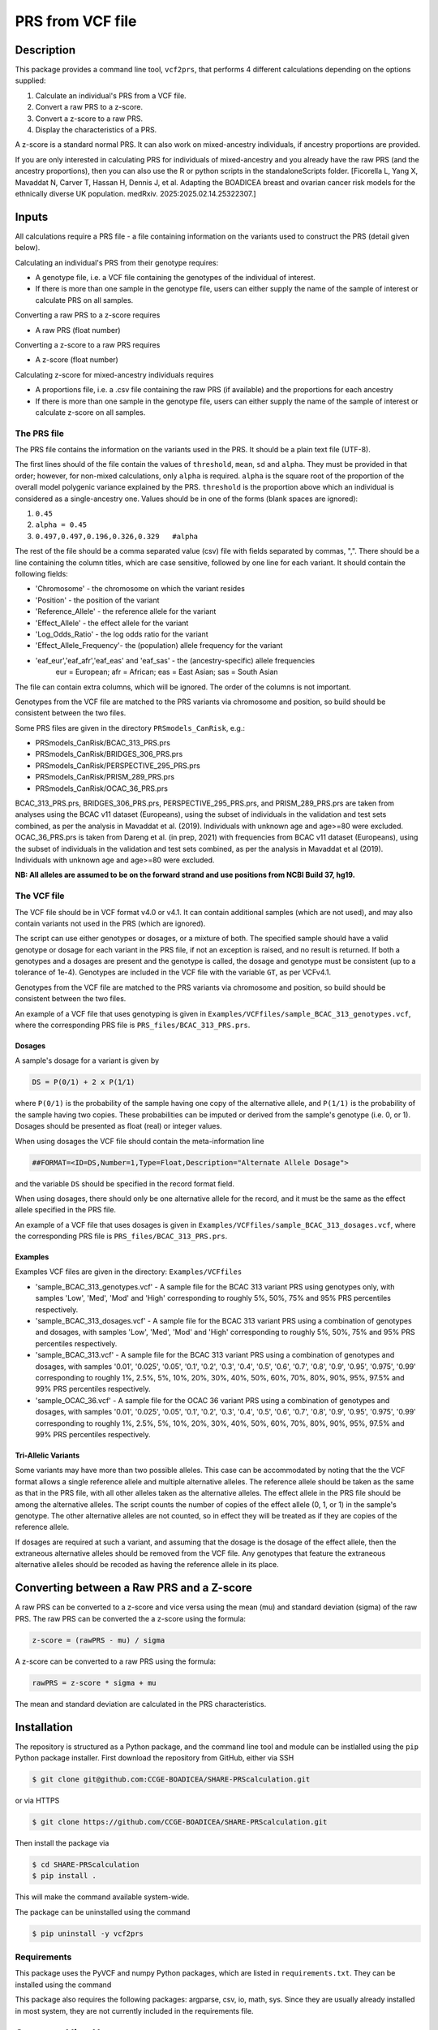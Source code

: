 PRS from VCF file
=================


Description
-----------

This package provides a command line tool, ``vcf2prs``, that performs 4 
different calculations depending on the options supplied:

#. Calculate an individual's PRS from a VCF file.
#. Convert a raw PRS to a z-score.
#. Convert a z-score to a raw PRS.
#. Display the characteristics of a PRS.

A z-score is a standard normal PRS.
It can also work on mixed-ancestry individuals, if ancestry proportions are provided.

If you are only interested in calculating PRS for individuals of mixed-ancestry and you already have the raw PRS 
(and the ancestry proportions), then you can also use the R or python scripts in the standaloneScripts folder.
[Ficorella L, Yang X, Mavaddat N, Carver T, Hassan H, Dennis J, et al. Adapting the BOADICEA breast and ovarian cancer risk models for the ethnically diverse UK population. medRxiv. 2025:2025.02.14.25322307.]


Inputs
------

All calculations require a PRS file - a file containing information on the 
variants used to construct the PRS (detail given below).

Calculating an individual's PRS from their genotype requires:

-  A genotype file, i.e. a VCF file containing the genotypes of the individual of interest.
-  If there is more than one sample in the genotype file, users can either
   supply the name of the sample of interest or calculate PRS on all samples.

Converting a raw PRS to a z-score requires

-  A raw PRS (float number)

Converting a z-score to a raw PRS requires

-  A z-score (float number)

Calculating z-score for mixed-ancestry individuals requires

-  A proportions file, i.e. a .csv file containing the raw PRS (if available) and
   the proportions for each ancestry
-  If there is more than one sample in the genotype file, users can either
   supply the name of the sample of interest or calculate z-score on all samples.


The PRS file
~~~~~~~~~~~~

The PRS file contains the information on the variants used in the PRS.
It should be a plain text file (UTF-8).

The first lines should of the file contain the values of ``threshold``, ``mean``, ``sd`` and ``alpha``.
They must be provided in that order; however, for non-mixed calculations, only ``alpha`` is required.
``alpha`` is the square root of the proportion of the overall model polygenic variance explained by the PRS.
``threshold`` is the proportion above which an individual is considered as a single-ancestry one.
Values should be in one of the forms (blank spaces are ignored):

#. ``0.45``
#. ``alpha = 0.45``
#. ``0.497,0.497,0.196,0.326,0.329   #alpha``


The rest of the file should be a comma separated value (csv) file with
fields separated by commas, ",".
There should be a line containing the column titles, which are case 
sensitive, followed by one line for each variant.
It should contain the following fields:

-  'Chromosome' - the chromosome on which the variant resides
-  'Position' - the position of the variant
-  'Reference\_Allele' - the reference allele for the variant
-  'Effect\_Allele' - the effect allele for the variant
-  'Log\_Odds\_Ratio' - the log odds ratio for the variant
-  'Effect\_Allele\_Frequency'- the (population) allele frequency for the variant
-  'eaf_eur','eaf_afr','eaf_eas' and 'eaf_sas' - the (ancestry-specific) allele frequencies
    eur = European; afr = African; eas = East Asian; sas = South Asian

The file can contain extra columns, which will be ignored.
The order of the columns is not important.

Genotypes from the VCF file are matched to the PRS variants via
chromosome and position, so build should be consistent between the two
files.

Some PRS files are given in the directory ``PRSmodels_CanRisk``, e.g.:

-  PRSmodels\_CanRisk/BCAC\_313\_PRS.prs
-  PRSmodels\_CanRisk/BRIDGES\_306\_PRS.prs
-  PRSmodels\_CanRisk/PERSPECTIVE\_295\_PRS.prs
-  PRSmodels\_CanRisk/PRISM\_289\_PRS.prs
-  PRSmodels\_CanRisk/OCAC\_36\_PRS.prs

BCAC\_313\_PRS.prs, BRIDGES\_306\_PRS.prs, PERSPECTIVE\_295\_PRS.prs, and  
PRISM\_289\_PRS.prs are taken from analyses using the BCAC v11
dataset (Europeans), using the subset of individuals in the validation
and test sets combined, as per the analysis in Mavaddat et al. (2019).
Individuals with unknown age and age>=80 were excluded.
OCAC\_36\_PRS.prs is taken from Dareng et al. (in prep, 2021) with
frequencies from BCAC v11 dataset (Europeans), using the subset of
individuals in the validation and test sets combined, as per the
analysis in Mavaddat et al (2019).
Individuals with unknown age and age>=80 were excluded.

**NB: All alleles are assumed to be on the forward strand and use
positions from NCBI Build 37, hg19.**


The VCF file
~~~~~~~~~~~~

The VCF file should be in VCF format v4.0 or v4.1.
It can contain additional samples (which are not used), and may also
contain variants not used in the PRS (which are ignored).

The script can use either genotypes or dosages, or a mixture of both.
The specified sample should have a valid genotype or dosage for each
variant in the PRS file, if not an exception is raised, and no result is
returned.
If both a genotypes and a dosages are present and the genotype is
called, the dosage and genotype must be consistent (up to a tolerance of
1e-4).
Genotypes are included in the VCF file with the variable ``GT``, as
per VCFv4.1.

Genotypes from the VCF file are matched to the PRS variants via
chromosome and position, so build should be consistent between the two
files.

An example of a VCF file that uses genotyping is given in
``Examples/VCFfiles/sample_BCAC_313_genotypes.vcf``, where the corresponding
PRS file is ``PRS_files/BCAC_313_PRS.prs``.

Dosages
^^^^^^^

A sample's dosage for a variant is given by

.. code::

   DS = P(0/1) + 2 x P(1/1)

where ``P(0/1)`` is the probability of the sample having one copy of
the alternative allele, and ``P(1/1)`` is the probability of the sample
having two copies.
These probabilities can be imputed or derived from the sample's
genotype (i.e. 0, or 1).
Dosages should be presented as float (real) or integer values.

When using dosages the VCF file should contain the meta-information
line

.. code::

   ##FORMAT=<ID=DS,Number=1,Type=Float,Description="Alternate Allele Dosage">

and the variable ``DS`` should be specified in the record format
field.

When using dosages, there should only be one alternative allele for the
record, and it must be the same as the effect allele specified in the
PRS file.

An example of a VCF file that uses dosages is given in
``Examples/VCFfiles/sample_BCAC_313_dosages.vcf``, where the corresponding
PRS file is ``PRS_files/BCAC_313_PRS.prs``.

Examples
^^^^^^^^

Examples VCF files are given in the directory: ``Examples/VCFfiles``

-  'sample\_BCAC\_313\_genotypes.vcf' - A sample file for the BCAC 313
   variant PRS using genotypes only, with samples 'Low', 'Med', 'Mod'
   and 'High' corresponding to roughly 5%, 50%, 75% and 95% PRS
   percentiles respectively.
-  'sample\_BCAC\_313\_dosages.vcf' - A sample file for the BCAC 313
   variant PRS using a combination of genotypes and dosages, with
   samples 'Low', 'Med', 'Mod' and 'High' corresponding to roughly 5%,
   50%, 75% and 95% PRS percentiles respectively.
-  'sample\_BCAC\_313.vcf' - A sample file for the BCAC 313 variant PRS
   using a combination of genotypes and dosages, with samples '0.01',
   '0.025', '0.05', '0.1', '0.2', '0.3', '0.4', '0.5', '0.6', '0.7',
   '0.8', '0.9', '0.95', '0.975', '0.99' corresponding to roughly 1%,
   2.5%, 5%, 10%, 20%, 30%, 40%, 50%, 60%, 70%, 80%, 90%, 95%, 97.5% and
   99% PRS percentiles respectively.
-  'sample\_OCAC\_36.vcf' - A sample file for the OCAC 36 variant PRS
   using a combination of genotypes and dosages, with samples '0.01',
   '0.025', '0.05', '0.1', '0.2', '0.3', '0.4', '0.5', '0.6', '0.7',
   '0.8', '0.9', '0.95', '0.975', '0.99' corresponding to roughly 1%,
   2.5%, 5%, 10%, 20%, 30%, 40%, 50%, 60%, 70%, 80%, 90%, 95%, 97.5% and
   99% PRS percentiles respectively.

Tri-Allelic Variants
^^^^^^^^^^^^^^^^^^^^

Some variants may have more than two possible alleles.
This case can be accommodated by noting that the the VCF format allows
a single reference allele and multiple alternative alleles.
The reference allele should be taken as the same as that in the PRS
file, with all other alleles taken as the alternative alleles.
The effect allele in the PRS file should be among the alternative
alleles.
The script counts the number of copies of the effect allele (0, 1, or
1) in the sample's genotype.
The other alternative alleles are not counted, so in effect they will
be treated as if they are copies of the reference allele.

If dosages are required at such a variant, and assuming that the
dosage is the dosage of the effect allele, then the extraneous
alternative alleles should be removed from the VCF file.
Any genotypes that feature the extraneous alternative alleles should
be recoded as having the reference allele in its place.


Converting between a Raw PRS and a Z-score
------------------------------------------

A raw PRS can be converted to a z-score and vice versa using the mean
(mu) and standard deviation (sigma) of the raw PRS.
The raw PRS can be converted the a z-score using the formula:

.. code::

   z-score = (rawPRS - mu) / sigma

A z-score can be converted to a raw PRS using the formula:

.. code::

   rawPRS = z-score * sigma + mu

The mean and standard deviation are calculated in the PRS
characteristics.


Installation
-----------

The repository is structured as a Python package, and the command line tool
and module can be instlalled using the ``pip`` Python package installer.
First download the repository from GitHub, either via SSH

.. code:: console

   $ git clone git@github.com:CCGE-BOADICEA/SHARE-PRScalculation.git

or via HTTPS

.. code:: console

   $ git clone https://github.com/CCGE-BOADICEA/SHARE-PRScalculation.git

Then install the package via

.. code:: console

   $ cd SHARE-PRScalculation
   $ pip install .

This will make the command available system-wide.


The package can be uninstalled using the command

.. code:: console

   $ pip uninstall -y vcf2prs

Requirements
~~~~~~~~~~~~

This package uses the PyVCF and numpy Python packages, which are listed in
``requirements.txt``.
They can be installed using the command

.. code:: console
   $ pip install -r requirements.txt

This package also requires the following packages: argparse, csv, io, math, sys.
Since they are usually already installed in most system, they are not currently included in the requirements file.


Command line Usage
------------------

The package provides the command ``vcf2prs``, designed to be used on the 
Unix/Linux command line. Further details on usage are given by the help 
function:

.. code:: console

   $ vcf2prs -h


Use as a Module
~~~~~~~~~~~~

In addition to providing command line tools the package also provides a Python
module ``vcf2prs``.
This provides the class ``Vcf2Prs``.
Once the package has been installed it can be imported via:

.. code:: python3

   import vcf2prs
